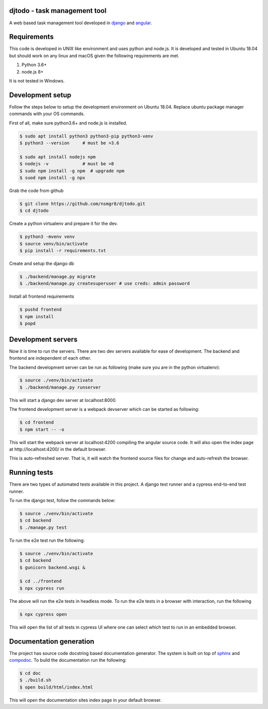 djtodo - task management tool
=============================

A web based task management tool developed in django_ and angular_.

Requirements
============

This code is developed in UNIX like environment and uses python and node.js. It
is developed and tested in Ubuntu 18.04 but should work on any linux and macOS
given the following requirements are met.

1. Python 3.6+
2. node.js 8+

It is not tested in Windows.

Development setup
=================

Follow the steps below to setup the development environment on Ubuntu 18.04.
Replace ubuntu package manager commands with your OS commands.

First of all, make sure python3.6+ and node.js is installed.

.. code::

    $ sudo apt install python3 python3-pip python3-venv
    $ python3 --version     # must be >3.6

    $ sudo apt install nodejs npm
    $ nodejs -v             # must be >8
    $ sudo npm install -g npm  # upgrade npm
    $ suod npm install -g npx

Grab the code from github

.. code::

    $ git clone https://github.com/nsmgr8/djtodo.git
    $ cd djtodo

Create a python virtualenv and prepare it for the dev.

.. code::

    $ python3 -mvenv venv
    $ source venv/bin/activate
    $ pip install -r requirements.txt

Create and setup the django db

.. code::

    $ ./backend/manage.py migrate
    $ ./backend/manage.py createsuperuser # use creds: admin password

Install all frontend requirements

.. code::

    $ pushd frontend
    $ npm install
    $ popd

Development servers
===================

Now it is time to run the servers. There are two dev servers available for ease
of development. The backend and frontend are independent of each other.

The backend development server can be run as following (make sure you are in
the python virtualenv):

.. code::

    $ source ./venv/bin/activate
    $ ./backend/manage.py runserver

This will start a django dev server at localhost:8000.

The frontend development server is a webpack devserver which can be started as
following:

.. code::

    $ cd frontend
    $ npm start -- -o

This will start the webpack server at localhost:4200 compiling the angular
source code. It will also open the index page at http://localhost:4200/ in the
default browser.

This is auto-refreshed server. That is, it will watch the frontend source files
for change and auto-refresh the browser.

Running tests
=============

There are two types of automated tests available in this project. A django test
runner and a cypress end-to-end test runner.

To run the django test, follow the commands below:

.. code::

    $ source ./venv/bin/activate
    $ cd backend
    $ ./manage.py test

To run the e2e test run the following:

.. code::

    $ source ./venv/bin/activate
    $ cd backend
    $ gunicorn backend.wsgi &

    $ cd ../frontend
    $ npx cypress run

The above will run the e2e tests in headless mode. To run the e2e tests in
a browser with interaction, run the following

.. code::

    $ npx cypress open

This will open the list of all tests in cypress UI where one can select which
test to run in an embedded browser.

Documentation generation
========================

The project has source code docstring based documentation generator. The system
is built on top of sphinx_ and compodoc_. To build the documentation run the
following:

.. code::

    $ cd doc
    $ ./build.sh
    $ open build/html/index.html

This will open the documentation sites index page in your default browser.

.. _django: https://djangoproject.com
.. _angular: https://angular.io
.. _sphinx: http://sphinx-doc.org
.. _compodoc: https://compodoc.app
